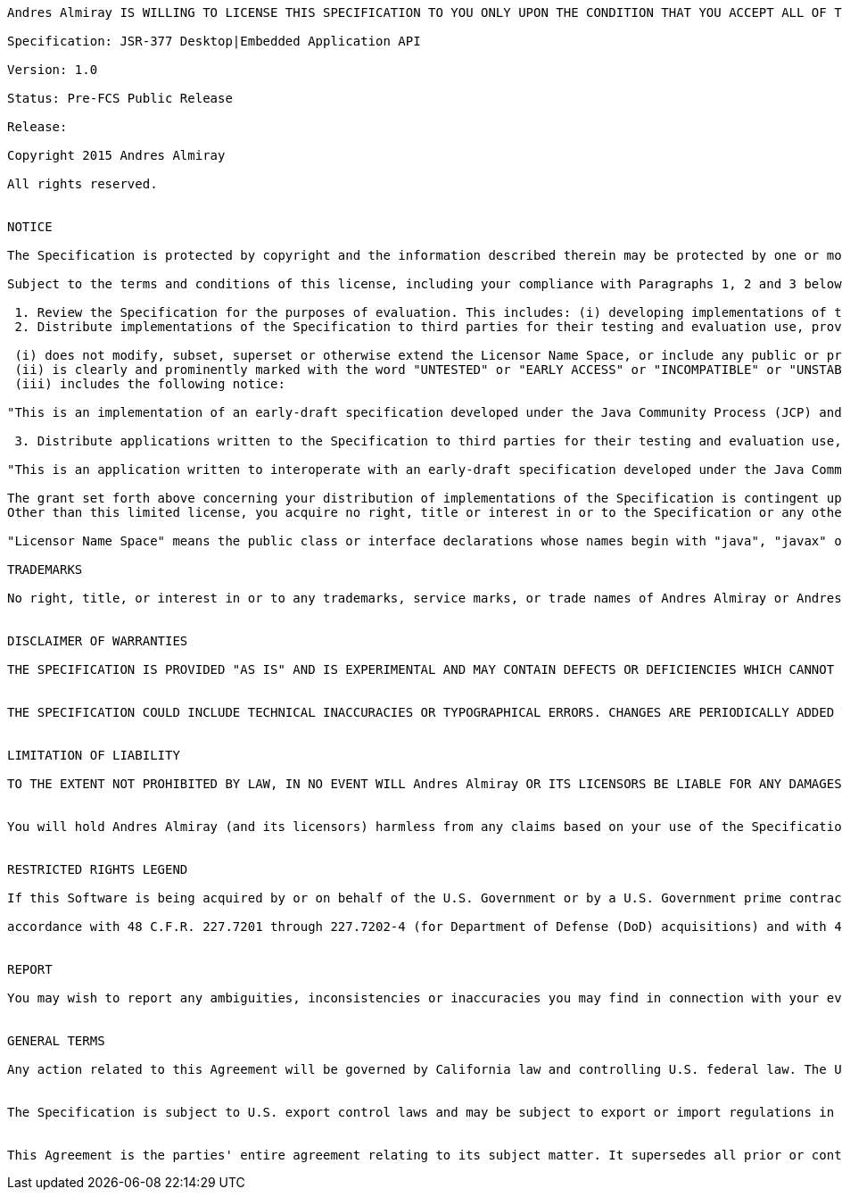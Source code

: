 
....
Andres Almiray IS WILLING TO LICENSE THIS SPECIFICATION TO YOU ONLY UPON THE CONDITION THAT YOU ACCEPT ALL OF THE TERMS CONTAINED IN THIS LICENSE AGREEMENT ("AGREEMENT"). PLEASE READ THE TERMS AND CONDITIONS OF THIS AGREEMENT CAREFULLY. BY DOWNLOADING THIS SPECIFICATION, YOU ACCEPT THE TERMS AND CONDITIONS OF THIS AGREEMENT. IF YOU ARE NOT WILLING TO BE BOUND BY THEM, SELECT THE "DECLINE" BUTTON AT THE BOTTOM OF THIS PAGE AND THE DOWNLOADING PROCESS WILL NOT CONTINUE.

Specification: JSR-377 Desktop|Embedded Application API

Version: 1.0

Status: Pre-FCS Public Release

Release: 

Copyright 2015 Andres Almiray

All rights reserved.


NOTICE

The Specification is protected by copyright and the information described therein may be protected by one or more U.S. patents, foreign patents, or pending applications. Except as provided under the following license, no part of the Specification may be reproduced in any form by any means without the prior written authorization of Andres Almiray and its licensors, if any. Any use of the Specification and the information described therein will be governed by the terms and conditions of this Agreement.

Subject to the terms and conditions of this license, including your compliance with Paragraphs 1, 2 and 3 below, Andres Almiray hereby grants you a fully-paid, non-exclusive, non-transferable, limited license (without the right to sublicense) under Andres Almiray's intellectual property rights to:

 1. Review the Specification for the purposes of evaluation. This includes: (i) developing implementations of the Specification for your internal, non-commercial use; (ii) discussing the Specification with any third party; and (iii) excerpting brief portions of the Specification in oral or written communications which discuss the Specification provided that such excerpts do not in the aggregate constitute a significant portion of the Specification.
 2. Distribute implementations of the Specification to third parties for their testing and evaluation use, provided that any such implementation:

 (i) does not modify, subset, superset or otherwise extend the Licensor Name Space, or include any public or protected packages, classes, Java interfaces, fields or methods within the Licensor Name Space other than those required/authorized by the Specification or Specifications being implemented;
 (ii) is clearly and prominently marked with the word "UNTESTED" or "EARLY ACCESS" or "INCOMPATIBLE" or "UNSTABLE" or "BETA" in any list of available builds and in proximity to every link initiating its download, where the list or link is under Licensee's control; and
 (iii) includes the following notice:

"This is an implementation of an early-draft specification developed under the Java Community Process (JCP) and is made available for testing and evaluation purposes only. The code is not compatible with any specification of the JCP."

 3. Distribute applications written to the Specification to third parties for their testing and evaluation use, provided that any such application includes the following notice:

"This is an application written to interoperate with an early-draft specification developed under the Java Community Process (JCP) and is made available for testing and evaluation purposes only. The code is not compatible with any specification of the JCP."

The grant set forth above concerning your distribution of implementations of the Specification is contingent upon your agreement to terminate development and distribution of your implementation of early draft upon final completion of the Specification.  If you fail to do so, the foregoing grant shall be considered null and void.
Other than this limited license, you acquire no right, title or interest in or to the Specification or any other Andres Almiray intellectual property, and the Specification may only be used in accordance with the license terms set forth herein. This license will expire on the earlier of: (a) two (2) years from the date of Release listed above; (b) the date on which the final version of the Specification is publicly released; or (c) the date on which the Java Specification Request (JSR) to which the Specification corresponds is withdrawn.  In addition, this license will terminate immediately without notice from Andres Almiray if you fail to comply with any provision of this license.  Upon termination, you must cease use of or destroy the Specification.

"Licensor Name Space" means the public class or interface declarations whose names begin with "java", "javax" or their equivalents in any subsequent naming convention adopted through the Java Community Process, or any recognized successors or replacements thereof

TRADEMARKS

No right, title, or interest in or to any trademarks, service marks, or trade names of Andres Almiray or Andres Almiray's licensors is granted hereunder. Java and Java-related logos, marks and names are trademarks or registered trademarks of Oracle America, Inc. in the U.S. and other countries.


DISCLAIMER OF WARRANTIES

THE SPECIFICATION IS PROVIDED "AS IS" AND IS EXPERIMENTAL AND MAY CONTAIN DEFECTS OR DEFICIENCIES WHICH CANNOT OR WILL NOT BE CORRECTED BY Andres Almiray. Andres Almiray MAKES NO REPRESENTATIONS OR WARRANTIES, EITHER EXPRESS OR IMPLIED, INCLUDING BUT NOT LIMITED TO, WARRANTIES OF MERCHANTABILITY, FITNESS FOR A PARTICULAR PURPOSE, OR NON-INFRINGEMENT THAT THE CONTENTS OF THE SPECIFICATION ARE SUITABLE FOR ANY PURPOSE OR THAT ANY PRACTICE OR IMPLEMENTATION OF SUCH CONTENTS WILL NOT INFRINGE ANY THIRD PARTY PATENTS, COPYRIGHTS, TRADE SECRETS OR OTHER RIGHTS. This document does not represent any commitment to release or implement any portion of the Specification in any product.


THE SPECIFICATION COULD INCLUDE TECHNICAL INACCURACIES OR TYPOGRAPHICAL ERRORS. CHANGES ARE PERIODICALLY ADDED TO THE INFORMATION THEREIN; THESE CHANGES WILL BE INCORPORATED INTO NEW VERSIONS OF THE SPECIFICATION, IF ANY. Andres Almiray MAY MAKE IMPROVEMENTS AND/OR CHANGES TO THE PRODUCT(S) AND/OR THE PROGRAM(S) DESCRIBED IN THE SPECIFICATION AT ANY TIME. Any use of such changes in the Specification will be governed by the then-current license for the applicable version of the Specification.


LIMITATION OF LIABILITY

TO THE EXTENT NOT PROHIBITED BY LAW, IN NO EVENT WILL Andres Almiray OR ITS LICENSORS BE LIABLE FOR ANY DAMAGES, INCLUDING WITHOUT LIMITATION, LOST REVENUE, PROFITS OR DATA, OR FOR SPECIAL, INDIRECT, CONSEQUENTIAL, INCIDENTAL OR PUNITIVE DAMAGES, HOWEVER CAUSED AND REGARDLESS OF THE THEORY OF LIABILITY, ARISING OUT OF OR RELATED TO ANY FURNISHING, PRACTICING, MODIFYING OR ANY USE OF THE SPECIFICATION, EVEN IF Andres Almiray AND/OR ITS LICENSORS HAVE BEEN ADVISED OF THE POSSIBILITY OF SUCH DAMAGES.


You will hold Andres Almiray (and its licensors) harmless from any claims based on your use of the Specification for any purposes other than the limited right of evaluation as described above, and from any claims that later versions or releases of any Specification furnished to you are incompatible with the Specification provided to you under this license.


RESTRICTED RIGHTS LEGEND

If this Software is being acquired by or on behalf of the U.S. Government or by a U.S. Government prime contractor or subcontractor (at any tier), then the Government's rights in the Software and accompanying documentation shall be only as set forth in this license; this is in

accordance with 48 C.F.R. 227.7201 through 227.7202-4 (for Department of Defense (DoD) acquisitions) and with 48 C.F.R. 2.101 and 12.212 (for non-DoD acquisitions).


REPORT

You may wish to report any ambiguities, inconsistencies or inaccuracies you may find in connection with your evaluation of the Specification ("Feedback"). To the extent that you provide Andres Almiray with any Feedback, you hereby: (i) agree that such Feedback is provided on a non-proprietary and non-confidential basis, and (ii) grant Andres Almiray a perpetual, non-exclusive, worldwide, fully paid-up, irrevocable license, with the right to sublicense through multiple levels of sublicensees, to incorporate, disclose, and use without limitation the Feedback for any purpose related to the Specification and future versions, implementations, and test suites thereof.


GENERAL TERMS

Any action related to this Agreement will be governed by California law and controlling U.S. federal law. The U.N. Convention for the International Sale of Goods and the choice of law rules of any jurisdiction will not apply.


The Specification is subject to U.S. export control laws and may be subject to export or import regulations in other countries. Licensee agrees to comply strictly with all such laws and regulations and acknowledges that it has the responsibility to obtain such licenses to export, re-export or import as may be required after delivery to Licensee.


This Agreement is the parties' entire agreement relating to its subject matter. It supersedes all prior or contemporaneous oral or written communications, proposals, conditions, representations and warranties and prevails over any conflicting or additional terms of any quote, order, acknowledgment, or other communication between the parties relating to its subject matter during the term of this Agreement. No modification to this Agreement will be binding, unless in writing and signed by an authorized representative of each party.
....

